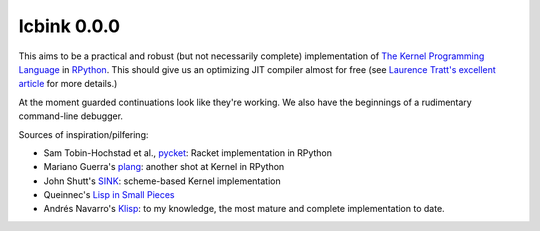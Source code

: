 ==============
 Icbink 0.0.0
==============

This aims to be a practical and robust (but not necessarily complete) implementation of `The Kernel Programming Language`_ in RPython_.  This should give us an optimizing JIT compiler almost for free (see `Laurence Tratt's excellent article`_ for more details.)

At the moment guarded continuations look like they're working.  We also have the beginnings of a rudimentary command-line debugger.

Sources of inspiration/pilfering:

* Sam Tobin-Hochstad et al., pycket_: Racket implementation in RPython

* Mariano Guerra's plang_: another shot at Kernel in RPython

* John Shutt's SINK_: scheme-based Kernel implementation

* Queinnec's `Lisp in Small Pieces`_

* Andrés Navarro's Klisp_: to my knowledge, the most mature and complete implementation to date.

.. _The Kernel Programming Language: http://web.cs.wpi.edu/~jshutt/kernel.html
.. _Rpython: http://doc.pypy.org/en/latest/getting-started-dev.html
.. _Laurence Tratt's excellent article: http://tratt.net/laurie/blog/entries/fast_enough_vms_in_fast_enough_time
.. _pycket: https://github.com/samth/pycket
.. _plang: https://github.com/marianoguerra/plang
.. _SINK: http://web.cs.wpi.edu/~jshutt/sink-01m10.tar.gz
.. _Lisp in Small Pieces: http://en.wikipedia.org/wiki/Lisp_in_Small_Pieces
.. _Klisp: http://klisp.org
